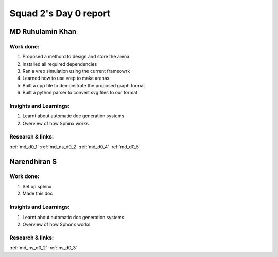 **********************
Squad 2's Day 0 report
**********************

MD Ruhulamin Khan
=================

Work done:
----------
1. Proposed a methord to design and store the arena
2. Installed all required dependencies
3. Ran a vrep simulation using the current frameowrk
4. Learned how to use vrep to make arenas
5. Built a cpp file to demonstrate the proposed graph format
6. Built a python parser to convert svg files to our format

Insights and Learnings:
-----------------------
1. Learnt about automatic doc generation systems
2. Overview of how Sphinx works

Research & links:
-----------------
:ref:`md_d0_1`
:ref:`md_ns_d0_2`
:ref:`md_d0_4`
:ref:`md_d0_5`

Narendhiran S
=============

Work done:
----------
1. Set up sphinx
2. Made this doc

Insights and Learnings:
-----------------------
1. Learnt about automatic doc generation systems
2. Overview of how Sphonx works

Research & links:
-----------------
:ref:`md_ns_d0_2`
:ref:`ns_d0_3`